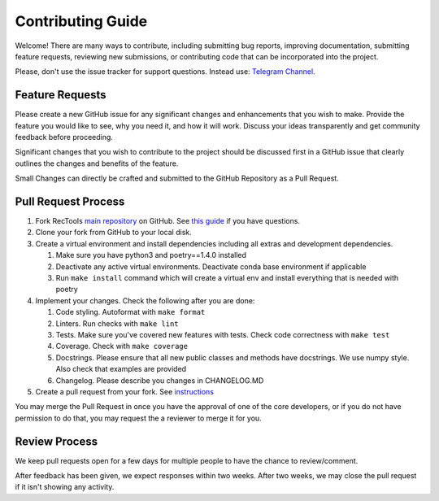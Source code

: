 Contributing Guide
==================

Welcome! There are many ways to contribute, including submitting bug
reports, improving documentation, submitting feature requests, reviewing
new submissions, or contributing code that can be incorporated into the
project.

Please, don't use the issue tracker for support questions. Instead use:
`Telegram Channel <https://t.me/RecTools_Support>`_.

Feature Requests
----------------

Please create a new GitHub issue for any significant changes and
enhancements that you wish to make. Provide the feature you would like
to see, why you need it, and how it will work. Discuss your ideas
transparently and get community feedback before proceeding.

Significant changes that you wish to contribute to the project should be
discussed first in a GitHub issue that clearly outlines the changes and
benefits of the feature.

Small Changes can directly be crafted and submitted to the GitHub
Repository as a Pull Request.

Pull Request Process
--------------------

#. Fork RecTools `main repository <https://github.com/MobileTeleSystems/RecTools>`_
   on GitHub. See `this guide <https://docs.github.com/en/pull-requests/collaborating-with-pull-requests/working-with-forks/fork-a-repo>`_ if you have questions.
#. Clone your fork from GitHub to your local disk.
#. Create a virtual environment and install dependencies including all 
   extras and development dependencies.
   
   #. Make sure you have python3 and poetry==1.4.0 installed
   #. Deactivate any active virtual environments. Deactivate conda base
      environment if applicable
   #. Run ``make install`` command which will create a virtual env and
      install everything that is needed with poetry
   
#. Implement your changes. Check the following after you are done:
   
   #. Code styling. Autoformat with ``make format``
   #. Linters. Run checks with ``make lint``
   #. Tests. Make sure you've covered new features with tests. Check
      code correctness with ``make test``
   #. Coverage. Check with ``make coverage``
   #. Docstrings. Please ensure that all new public classes and methods
      have docstrings. We use numpy style. Also check that examples are
      provided
   #. Changelog. Please describe you changes in CHANGELOG.MD

#. Create a pull request from your fork. See `instructions <https://docs.github.com/en/pull-requests/collaborating-with-pull-requests/proposing-changes-to-your-work-with-pull-requests/creating-a-pull-request-from-a-fork>`_


You may merge the Pull Request in once you have the approval of one 
of the core developers, or if you do not have permission to do that, you
may request the a reviewer to merge it for you. 

Review Process
--------------

We keep pull requests open for a few days for multiple people to have
the chance to review/comment.

After feedback has been given, we expect responses within two weeks.
After two weeks, we may close the pull request if it isn't showing any
activity.
